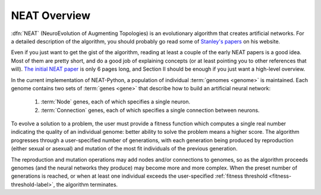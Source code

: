 NEAT Overview
=============

:dfn:`NEAT` (NeuroEvolution of Augmenting Topologies) is an evolutionary algorithm that creates artificial networks. For a
detailed description of the algorithm, you should probably go read some of `Stanley's papers
<http://www.cs.ucf.edu/~kstanley/#publications>`_ on his website.

Even if you just want to get the gist of the algorithm, reading at least a couple of the early NEAT papers is a good
idea.  Most of them are pretty short, and do a good job of explaining concepts (or at least pointing
you to other references that will).  `The initial NEAT paper
<http://nn.cs.utexas.edu/downloads/papers/stanley.cec02.pdf>`_ is only 6 pages long, and Section II should be enough
if you just want a high-level overview.


In the current implementation of NEAT-Python, a population of individual :term:`genomes <genome>` is maintained.  Each genome contains
two sets of :term:`genes <gene>` that describe how to build an artificial neural network:

    1. :term:`Node` genes, each of which specifies a single neuron.
    2. :term:`Connection` genes, each of which specifies a single connection between neurons.

.. index:: fitness function

To evolve a solution to a problem, the user must provide a fitness function which computes a single real number
indicating the quality of an individual genome: better ability to solve the problem means a higher score.  The algorithm
progresses through a user-specified number of generations, with each generation being produced by reproduction (either
sexual or asexual) and mutation of the most fit individuals of the previous generation.

The reproduction and mutation operations may add nodes and/or connections to genomes, so as the algorithm proceeds
genomes (and the neural networks they produce) may become more and more complex.  When the preset number of generations
is reached, or when at least one individual exceeds the user-specified :ref:`fitness threshold <fitness-threshold-label>`, the algorithm terminates.

.. todo::

  Explain speciation (including genetic distance determination).
